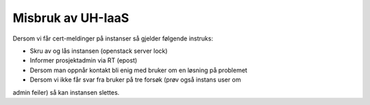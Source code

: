 ==================
Misbruk av UH-IaaS
==================

Dersom vi får cert-meldinger på instanser så gjelder følgende instruks:

* Skru av og lås instansen (openstack server lock)
* Informer prosjektadmin via RT (epost)
* Dersom man oppnår kontakt bli enig med bruker om en løsning på problemet
* Dersom vi ikke får svar fra bruker på tre forsøk (prøv også instans user om
admin feiler) så kan instansen slettes.
